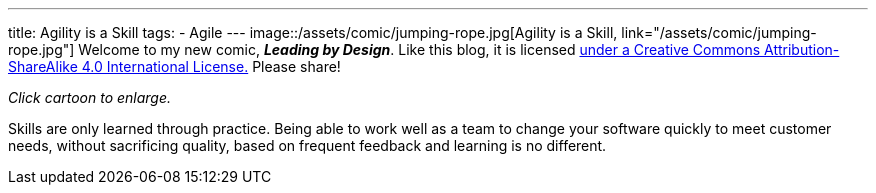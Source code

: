 ---
title: Agility is a Skill
tags:
- Agile
---
image::/assets/comic/jumping-rope.jpg[Agility is a Skill, link="/assets/comic/jumping-rope.jpg"]
Welcome to my new comic, *_Leading by Design_*. Like this blog, it is licensed http://creativecommons.org/licenses/by-sa/4.0/[under a Creative Commons Attribution-ShareAlike 4.0 International License.] Please share!

_Click cartoon to enlarge._

Skills are only learned through practice. Being able to work well as a team to change your software quickly to meet customer needs, without sacrificing quality, based on frequent feedback and learning is no different.